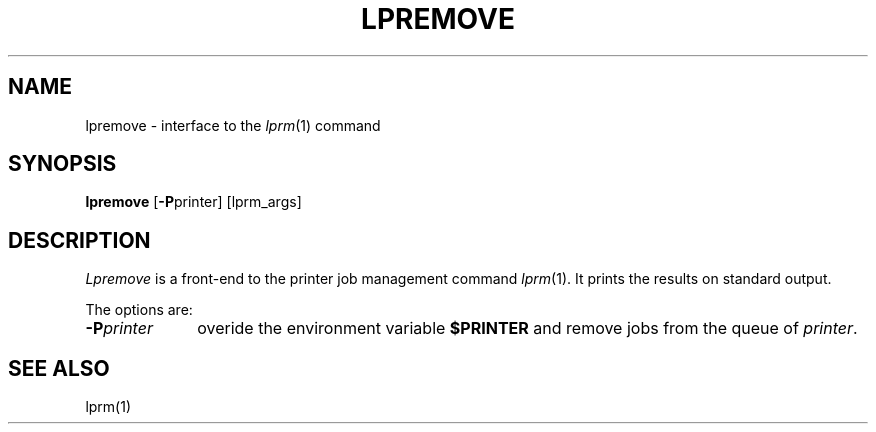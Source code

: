 .\"	$Id: lpremove.1,v 1.2 1994/06/17 19:44:56 gc Exp $
.\"	CRC=94060493
.\"
.TH LPREMOVE 1L 94/06/17 "Div113 local"
.SH NAME
lpremove \-
interface to the
.IR lprm (1)
command
.SH SYNOPSIS
.B lpremove
.RB [ \-P printer]
[lprm_args]
.SH DESCRIPTION
.I Lpremove
is a front-end to the printer job management command
.IR lprm (1).
It prints the results on standard output.
.PP
The options are:
.PP
.PD 0
.TP 10
.BI \-P printer
overide the environment variable
.B $PRINTER
and remove jobs from the queue of
.IR printer .
.PD
.PP
.SH "SEE ALSO"
lprm(1)
